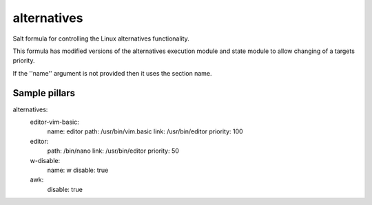 
==================================
alternatives
==================================

Salt formula for controlling the Linux alternatives functionality.

This formula has modified versions of the alternatives execution module
and state module to allow changing of a targets priority.

If the ''name'' argument is not provided then it uses the section name.



Sample pillars
==============



.. code-block:: yaml

alternatives:
  editor-vim-basic:
    name: editor
    path: /usr/bin/vim.basic
    link: /usr/bin/editor
    priority: 100
  editor:
    path: /bin/nano
    link: /usr/bin/editor
    priority: 50
  w-disable:
    name: w
    disable: true
  awk:
    disable: true
